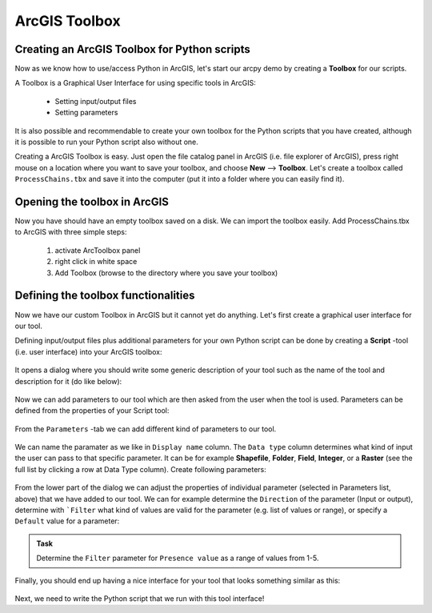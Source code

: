 ArcGIS Toolbox
==============

Creating an ArcGIS Toolbox for Python scripts
---------------------------------------------

Now as we know how to use/access Python in ArcGIS, let's start our arcpy demo by creating a **Toolbox** for our scripts.

A Toolbox is a Graphical User Interface for using specific tools in ArcGIS:

   - Setting input/output files

   - Setting parameters

It is also possible and recommendable to create your own toolbox for the Python scripts that you have created, although it is possible to run your Python script also
without one.

Creating a ArcGIS Toolbox is easy. Just open the file catalog panel in ArcGIS (i.e. file explorer of ArcGIS), press right mouse on a location where you want to save your toolbox, and choose **New** --> **Toolbox**. Let's create
a toolbox called ``ProcessChains.tbx`` and save it into the computer (put it into a folder where you can easily find it).

.. figure:: img/arcgis-create-toolbox.png
    :scale: 50 %

Opening the toolbox in ArcGIS
-----------------------------

Now you have should have an empty toolbox saved on a disk. We can import the toolbox easily. Add ProcessChains.tbx to ArcGIS with three simple steps:

  1. activate ArcToolbox panel
  2. right click in white space
  3. Add Toolbox (browse to the directory where you save your toolbox)

Defining the toolbox functionalities
------------------------------------

Now we have our custom Toolbox in ArcGIS but it cannot yet do anything. Let's first create a graphical user interface for our tool.

Defining input/output files plus additional parameters for your own Python script can be done by creating a **Script** -tool (i.e. user interface) into your ArcGIS toolbox:

.. figure:: img/arcgis-script-tool.png
    :scale: 50 %

It opens a dialog where you should write some generic description of your tool such as the name of the tool and description for it (do like below):

.. figure:: img/arcgis-script-description.png
    :scale: 75 %

Now we can add parameters to our tool which are then asked from the user when the tool is used. Parameters can be defined from the properties of your Script tool:

.. figure:: img/arcgis-properties.png
    :scale: 75 %

From the ``Parameters`` -tab we can add different kind of parameters to our tool.

.. figure:: img/arcgis-parameter-tab-whole.png
    :scale: 75 %

We can name the paramater as we like in ``Display name`` column. The ``Data type`` column determines what kind of input the user can
pass to that specific parameter. It can be for example **Shapefile**, **Folder**, **Field**, **Integer**, or a **Raster** (see the full list by clicking a row at Data Type column). Create following parameters:

.. figure:: img/arcgis-parameter-tab-upper.png
    :scale: 90 %

From the lower part of the dialog we can adjust the properties of individual parameter (selected in Parameters list, above) that we have added to our tool. We can for example determine the
``Direction`` of the parameter (Input or output), determine with ```Filter`` what kind of values are valid for the parameter (e.g. list of values or range), or specify a ``Default`` value for a parameter:

.. figure:: img/arcgis-parameter-tab-lower.png
    :scale: 90 %

.. admonition:: Task

    Determine the ``Filter`` parameter for ``Presence value`` as a range of values from 1-5.

Finally, you should end up having a nice interface for your tool that looks something similar as this:

.. figure:: img/arcgis-my-script.png
    :scale: 75 %

Next, we need to write the Python script that we run with this tool interface!




